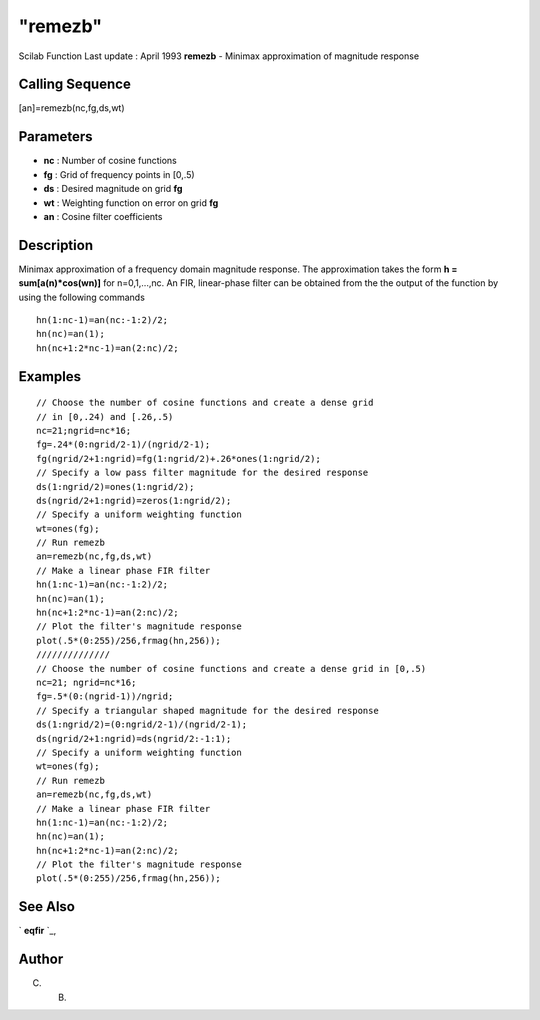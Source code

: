 ====
"remezb"
====

Scilab Function Last update : April 1993
**remezb** - Minimax approximation of magnitude response



Calling Sequence
~~~~~~~~~~~~~~~~

[an]=remezb(nc,fg,ds,wt)




Parameters
~~~~~~~~~~


+ **nc** : Number of cosine functions
+ **fg** : Grid of frequency points in [0,.5)
+ **ds** : Desired magnitude on grid **fg**
+ **wt** : Weighting function on error on grid **fg**
+ **an** : Cosine filter coefficients




Description
~~~~~~~~~~~

Minimax approximation of a frequency domain magnitude response. The
approximation takes the form **h = sum[a(n)*cos(wn)]** for
n=0,1,...,nc. An FIR, linear-phase filter can be obtained from the the
output of the function by using the following commands


::

    
    
             hn(1:nc-1)=an(nc:-1:2)/2;
             hn(nc)=an(1);
             hn(nc+1:2*nc-1)=an(2:nc)/2;
       
        




Examples
~~~~~~~~


::

    
    
    // Choose the number of cosine functions and create a dense grid 
    // in [0,.24) and [.26,.5)
    nc=21;ngrid=nc*16;
    fg=.24*(0:ngrid/2-1)/(ngrid/2-1);
    fg(ngrid/2+1:ngrid)=fg(1:ngrid/2)+.26*ones(1:ngrid/2);
    // Specify a low pass filter magnitude for the desired response
    ds(1:ngrid/2)=ones(1:ngrid/2);
    ds(ngrid/2+1:ngrid)=zeros(1:ngrid/2);
    // Specify a uniform weighting function
    wt=ones(fg);
    // Run remezb
    an=remezb(nc,fg,ds,wt)
    // Make a linear phase FIR filter 
    hn(1:nc-1)=an(nc:-1:2)/2;
    hn(nc)=an(1);
    hn(nc+1:2*nc-1)=an(2:nc)/2;
    // Plot the filter's magnitude response
    plot(.5*(0:255)/256,frmag(hn,256));
    //////////////
    // Choose the number of cosine functions and create a dense grid in [0,.5)
    nc=21; ngrid=nc*16;
    fg=.5*(0:(ngrid-1))/ngrid;
    // Specify a triangular shaped magnitude for the desired response
    ds(1:ngrid/2)=(0:ngrid/2-1)/(ngrid/2-1);
    ds(ngrid/2+1:ngrid)=ds(ngrid/2:-1:1);
    // Specify a uniform weighting function
    wt=ones(fg);
    // Run remezb
    an=remezb(nc,fg,ds,wt)
    // Make a linear phase FIR filter 
    hn(1:nc-1)=an(nc:-1:2)/2;
    hn(nc)=an(1);
    hn(nc+1:2*nc-1)=an(2:nc)/2;
    // Plot the filter's magnitude response
    plot(.5*(0:255)/256,frmag(hn,256));
     
      




See Also
~~~~~~~~

` **eqfir** `_,



Author
~~~~~~

C. B.

.. _
      : ://./signal/eqfir.htm


